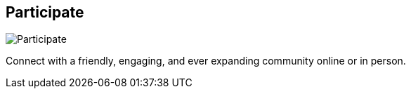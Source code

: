 == Participate
:type: page
:path: /participate
image::http://assets.neo4j.org/img/still/graphistas_map.png[Participate,role=thumbnail]
:featured: 
:related: [object Object],events,[object Object],contributors,[object Object],[object Object],trainings,channels,graphistas_map,beer,music,[object Object]


[INTRO]
Connect with a friendly, engaging, and ever expanding community online or in person.